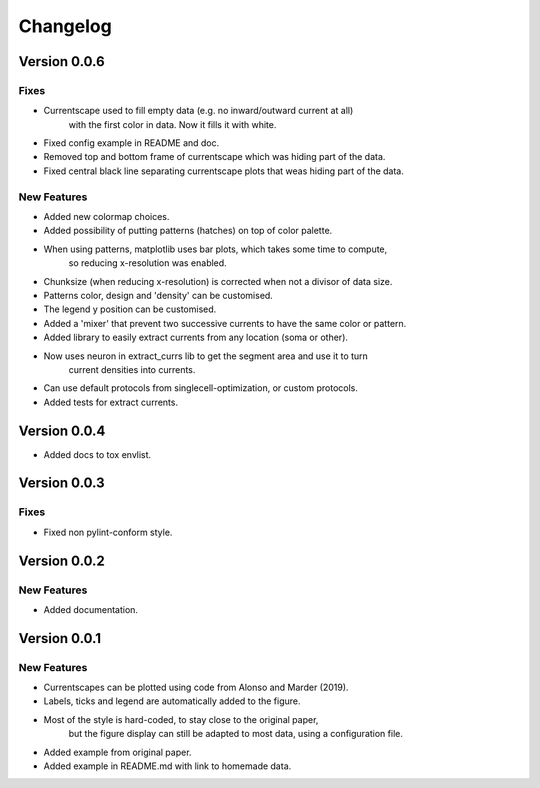 Changelog
=========

Version 0.0.6
-------------

Fixes
~~~~~
- Currentscape used to fill empty data (e.g. no inward/outward current at all)
    with the first color in data. Now it fills it with white.
- Fixed config example in README and doc.
- Removed top and bottom frame of currentscape which was hiding part of the data.
- Fixed central black line separating currentscape plots that weas hiding part of the data.

New Features
~~~~~~~~~~~~
- Added new colormap choices.
- Added possibility of putting patterns (hatches) on top of color palette.
- When using patterns, matplotlib uses bar plots, which takes some time to compute,
    so reducing x-resolution was enabled.
- Chunksize (when reducing x-resolution) is corrected when not a divisor of data size.
- Patterns color, design and 'density' can be customised.
- The legend y position can be customised.
- Added a 'mixer' that prevent two successive currents to have the same color or pattern.
- Added library to easily extract currents from any location (soma or other).
- Now uses neuron in extract_currs lib to get the segment area and use it to turn
    current densities into currents.
- Can use default protocols from singlecell-optimization, or custom protocols.
- Added tests for extract currents.


Version 0.0.4
-------------

- Added docs to tox envlist.


Version 0.0.3
-------------

Fixes
~~~~~
- Fixed non pylint-conform style.


Version 0.0.2
-------------

New Features
~~~~~~~~~~~~
- Added documentation.


Version 0.0.1
-------------

New Features
~~~~~~~~~~~~
- Currentscapes can be plotted using code from Alonso and Marder (2019).
- Labels, ticks and legend are automatically added to the figure.
- Most of the style is hard-coded, to stay close to the original paper,
    but the figure display can still be adapted to most data, using a configuration file.
- Added example from original paper.
- Added example in README.md with link to homemade data.